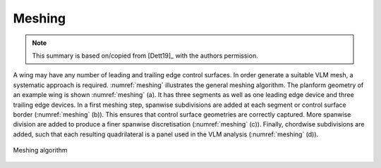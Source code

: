Meshing
=======

.. note::

    This summary is based on/copied from [Dett19]_ with the authors permission.

.. figure:: ../_static/images/conventions/aircraft_hierarchy.svg
    :width: 550
    :alt: Aircraft model
    :align: center

A wing may have any number of leading and trailing edge control surfaces. In order generate a suitable VLM mesh, a systematic approach is required. :numref:`meshing` illustrates the general meshing algorithm. The planform geometry of an example wing is shown :numref:`meshing` (a). It has three segments as well as one leading edge device and three trailing edge devices. In a first meshing step, spanwise subdivisions are added at each segment or control surface border (:numref:`meshing` (b)). This ensures that control surface geometries are correctly captured. More spanwise division are added to produce a finer spanwise discretisation (:numref:`meshing` (c)). Finally, chordwise subdivisions are added, such that each resulting quadrilateral is a panel used in the VLM analysis (:numref:`meshing` (d)).

.. _meshing:
.. figure:: _static/images/meshing_with_controls.svg
   :width: 600 px
   :alt: Meshing algorithm
   :align: center

   Meshing algorithm
